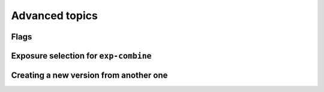 Advanced topics
===============

Flags
-----

Exposure selection for ``exp-combine``
--------------------------------------

Creating a new version from another one
---------------------------------------
